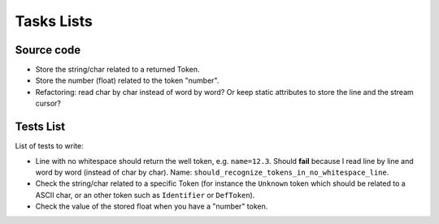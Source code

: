 
Tasks Lists
###########

Source code
===========

* Store the string/char related to a returned Token.

* Store the number (float) related to the token "number".

* Refactoring: read char by char instead of word by word? Or keep static
  attributes to store the line and the stream cursor?


Tests List
==========

List of tests to write:

* Line with no whitespace should return the well token,
  e.g. ``name=12.3``. Should **fail** because I read line by line and word by word
  (instead of char by char).
  Name: ``should_recognize_tokens_in_no_whitespace_line``.

* Check the string/char related to a specific Token (for instance the
  ``Unknown`` token which should be related to a ASCII char, or an other token
  such as ``Identifier`` or ``DefToken``).

* Check the value of the stored float when you have a "number" token.
